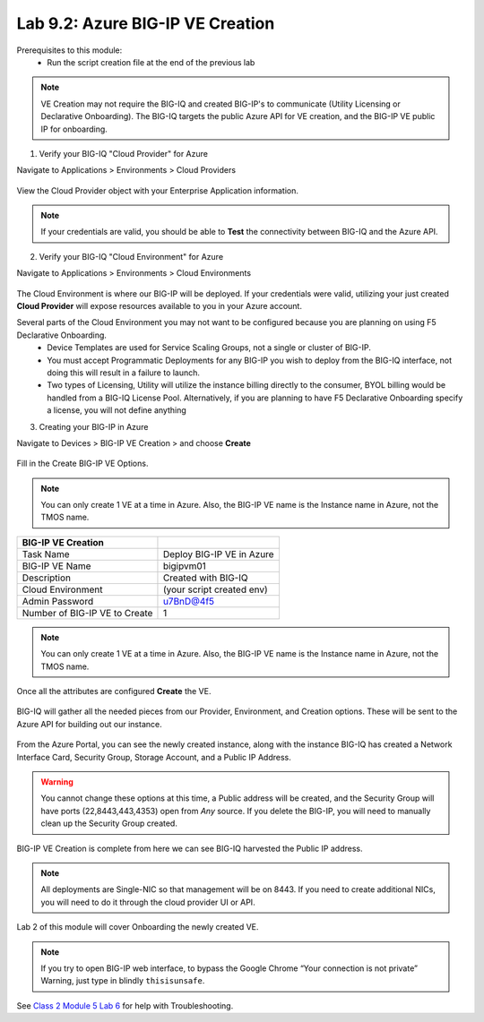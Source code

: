 Lab 9.2: Azure BIG-IP VE Creation
---------------------------------

Prerequisites to this module:
  - Run the script creation file at the end of the previous lab

.. Note:: VE Creation may not require the BIG-IQ and created BIG-IP's to communicate (Utility Licensing or Declarative Onboarding). The BIG-IQ targets the public Azure API for VE creation, and the BIG-IP VE public IP for onboarding.

1. Verify your BIG-IQ "Cloud Provider" for Azure

Navigate to Applications > Environments > Cloud Providers

  |image01|

View the Cloud Provider object with your Enterprise Application information.

  |image02|

.. Note:: If your credentials are valid, you should be able to **Test** the connectivity between BIG-IQ and the Azure API.

2. Verify your BIG-IQ "Cloud Environment" for Azure

Navigate to Applications > Environments > Cloud Environments

  |image03|

The Cloud Environment is where our BIG-IP will be deployed. If your credentials were valid, utilizing your just created **Cloud Provider** will expose resources available to you in your Azure account.

Several parts of the Cloud Environment you may not want to be configured because you are planning on using F5 Declarative Onboarding. 
  - Device Templates are used for Service Scaling Groups, not a single or cluster of BIG-IP.
  - You must accept Programmatic Deployments for any BIG-IP you wish to deploy from the BIG-IQ interface, not doing this will result in a failure to launch.
  - Two types of Licensing, Utility will utilize the instance billing directly to the consumer, 
    BYOL billing would be handled from a BIG-IQ License Pool. Alternatively, if you are planning to have F5 Declarative Onboarding specify a license, you will not define anything

3. Creating your BIG-IP in Azure

Navigate to Devices > BIG-IP VE Creation > and choose **Create**

  |image05|

Fill in the Create BIG-IP VE Options.

.. Note:: You can only create 1 VE at a time in Azure. Also, the BIG-IP VE name is the Instance name in Azure, not the TMOS name.

+-------------------------------+---------------------------+
| BIG-IP VE Creation            |                           |
+===============================+===========================+
| Task Name                     | Deploy BIG-IP VE in Azure |
+-------------------------------+---------------------------+
| BIG-IP VE Name                | bigipvm01                 |
+-------------------------------+---------------------------+
| Description                   | Created with BIG-IQ       |
+-------------------------------+---------------------------+
| Cloud Environment             | (your script created env) |
+-------------------------------+---------------------------+
| Admin Password                | u7BnD@4f5                 |
+-------------------------------+---------------------------+
| Number of BIG-IP VE to Create | 1                         |
+-------------------------------+---------------------------+

  |image06|

.. Note:: You can only create 1 VE at a time in Azure. Also, the BIG-IP VE name is the Instance name in Azure, not the TMOS name.

Once all the attributes are configured **Create** the VE.

  |image07|

BIG-IQ will gather all the needed pieces from our Provider, Environment, and Creation options. These will be sent to the Azure API for building out our instance.

  |image08|

From the Azure Portal, you can see the newly created instance, along with the instance BIG-IQ has created a Network Interface Card, Security Group, Storage Account, and a Public IP Address.

  |image09|

.. Warning:: You cannot change these options at this time, a Public address will be created, and the Security Group will have ports (22,8443,443,4353) open from *Any* source. If you delete the BIG-IP, you will need to manually clean up the Security Group created.

BIG-IP VE Creation is complete from here we can see BIG-IQ harvested the Public IP address.

.. Note:: All deployments are Single-NIC so that management will be on 8443. If you need to create additional NICs, you will need to do it
          through the cloud provider UI or API.

Lab 2 of this module will cover Onboarding the newly created VE.

  |image10|

.. Note:: If you try to open BIG-IP web interface, to bypass the Google Chrome “Your connection is not private” Warning, just type in blindly ``thisisunsafe``.

See `Class 2 Module 5 Lab 6`_ for help with Troubleshooting.

.. _Class 2 Module 5 Lab 6: ../../class2/module5/lab6.html

.. |image01| image:: pictures/image1.png
   :width: 60%
.. |image02| image:: pictures/image2.png
   :width: 60%
.. |image03| image:: pictures/image3.png
   :width: 50%
.. |image04| image:: pictures/image4.png
   :width: 60%
.. |image05| image:: pictures/image5.png
   :width: 60%
.. |image06| image:: pictures/image6.png
   :width: 50%
.. |image07| image:: pictures/image7.png
   :width: 50%
.. |image08| image:: pictures/image8.png
   :width: 60%
.. |image09| image:: pictures/image9.png
   :width: 50%
.. |image10| image:: pictures/image10.png
   :width: 60%
.. |image21| image:: pictures/image10.png
   :width: 60%


.. _Enterprise_Application: https://docs.microsoft.com/en-us/azure/active-directory/develop/howto-create-service-principal-portal
